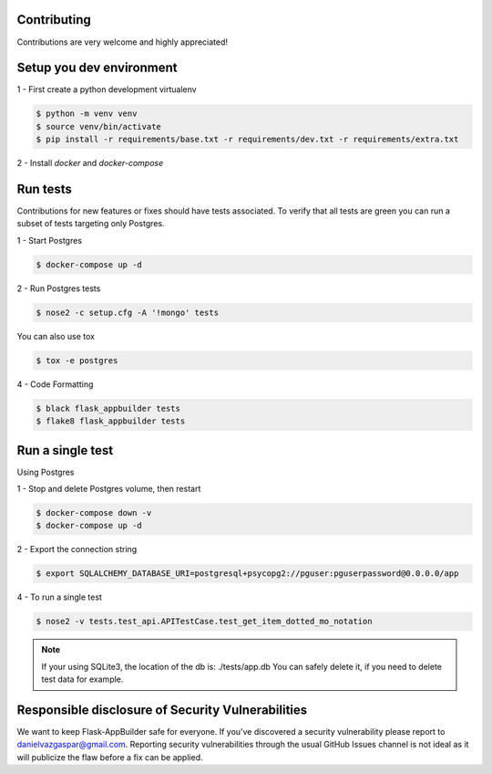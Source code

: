 Contributing
------------

Contributions are very welcome and highly appreciated!

Setup you dev environment
-------------------------

1 - First create a python development virtualenv

.. code-block:: bash

    $ python -m venv venv
    $ source venv/bin/activate
    $ pip install -r requirements/base.txt -r requirements/dev.txt -r requirements/extra.txt

2 - Install `docker` and `docker-compose`

Run tests
---------

Contributions for new features or fixes should have tests associated. To verify that all tests are green you
can run a subset of tests targeting only Postgres.

1 - Start Postgres

.. code-block:: bash

    $ docker-compose up -d

2 - Run Postgres tests

.. code-block:: bash

    $ nose2 -c setup.cfg -A '!mongo' tests

You can also use tox

.. code-block:: bash

    $ tox -e postgres

4 - Code Formatting

.. code-block:: bash

    $ black flask_appbuilder tests
    $ flake8 flask_appbuilder tests

Run a single test
-----------------

Using Postgres

1 - Stop and delete Postgres volume, then restart

.. code-block:: bash

    $ docker-compose down -v
    $ docker-compose up -d

2 - Export the connection string

.. code-block:: bash

   $ export SQLALCHEMY_DATABASE_URI=postgresql+psycopg2://pguser:pguserpassword@0.0.0.0/app

4 - To run a single test

.. code-block:: bash

    $ nose2 -v tests.test_api.APITestCase.test_get_item_dotted_mo_notation

.. note::

    If your using SQLite3, the location of the db is: ./tests/app.db
    You can safely delete it, if you need to delete test data for example.


Responsible disclosure of Security Vulnerabilities
--------------------------------------------------

We want to keep Flask-AppBuilder safe for everyone. If you've discovered a security vulnerability
please report to danielvazgaspar@gmail.com.
Reporting security vulnerabilities through the usual GitHub Issues channel
is not ideal as it will publicize the flaw before a fix can be applied.

